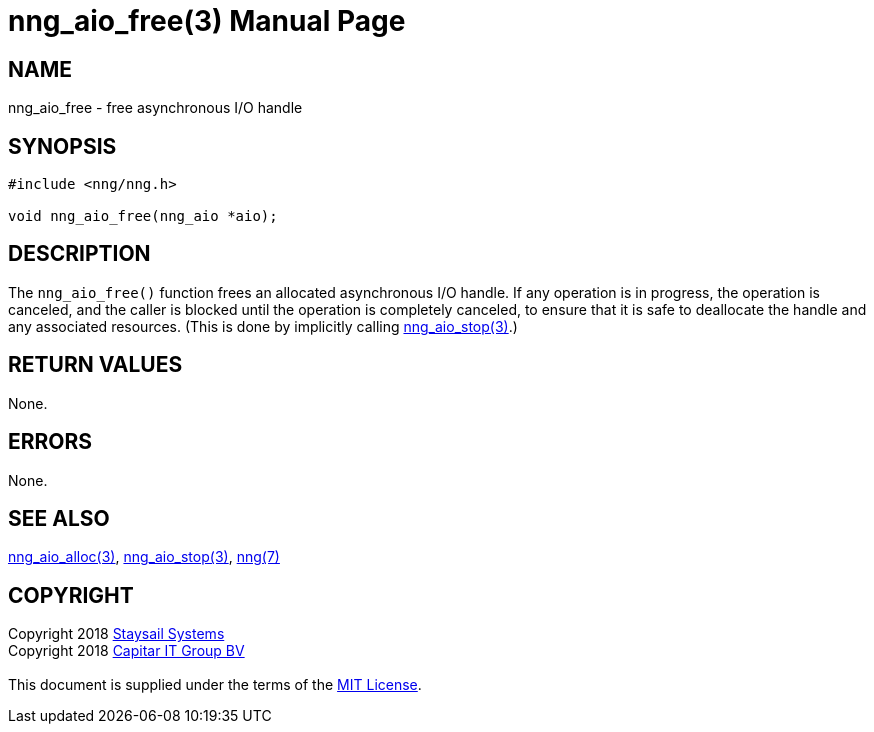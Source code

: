 = nng_aio_free(3)
:doctype: manpage
:manmanual: nng
:mansource: nng
:manvolnum: 3
:copyright: Copyright 2018 mailto:info@staysail.tech[Staysail Systems, Inc.] + \
            Copyright 2018 mailto:info@capitar.com[Capitar IT Group BV] + \
            {blank} + \
            This document is supplied under the terms of the \
            https://opensource.org/licenses/MIT[MIT License].

== NAME

nng_aio_free - free asynchronous I/O handle

== SYNOPSIS

[source, c]
-----------
#include <nng/nng.h>

void nng_aio_free(nng_aio *aio);
-----------


== DESCRIPTION

The `nng_aio_free()` function frees an allocated asynchronous I/O handle.
If any operation is in progress, the operation is canceled, and the
caller is blocked until the operation is completely canceled, to ensure
that it is safe to deallocate the handle and any associated resources.
(This is done by implicitly calling <<nng_aio_stop#,nng_aio_stop(3)>>.)

== RETURN VALUES

None.

== ERRORS

None.

== SEE ALSO

<<nng_aio_alloc#,nng_aio_alloc(3)>>,
<<nng_aio_stop#,nng_aio_stop(3)>>,
<<nng#,nng(7)>>

== COPYRIGHT

{copyright}
